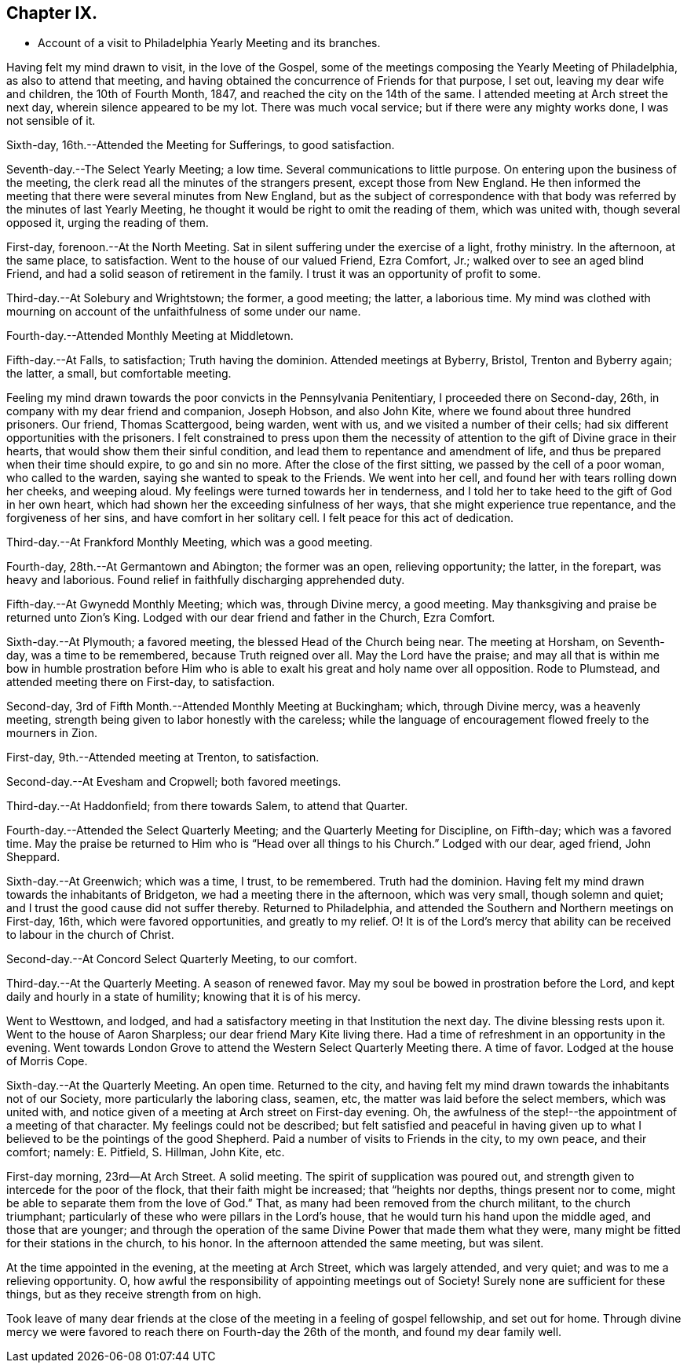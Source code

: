 == Chapter IX.

[.chapter-synopsis]
* Account of a visit to Philadelphia Yearly Meeting and its branches.

Having felt my mind drawn to visit, in the love of the Gospel,
some of the meetings composing the Yearly Meeting of Philadelphia,
as also to attend that meeting,
and having obtained the concurrence of Friends for that purpose, I set out,
leaving my dear wife and children, the 10th of Fourth Month, 1847,
and reached the city on the 14th of the same.
I attended meeting at Arch street the next day, wherein silence appeared to be my lot.
There was much vocal service; but if there were any mighty works done,
I was not sensible of it.

Sixth-day, 16th.--Attended the Meeting for Sufferings, to good satisfaction.

Seventh-day.--The Select Yearly Meeting; a low time.
Several communications to little purpose.
On entering upon the business of the meeting,
the clerk read all the minutes of the strangers present, except those from New England.
He then informed the meeting that there were several minutes from New England,
but as the subject of correspondence with that body was
referred by the minutes of last Yearly Meeting,
he thought it would be right to omit the reading of them, which was united with,
though several opposed it, urging the reading of them.

First-day, forenoon.--At the North Meeting.
Sat in silent suffering under the exercise of a light, frothy ministry.
In the afternoon, at the same place, to satisfaction.
Went to the house of our valued Friend, Ezra Comfort, Jr.;
walked over to see an aged blind Friend,
and had a solid season of retirement in the family.
I trust it was an opportunity of profit to some.

Third-day.--At Solebury and Wrightstown; the former, a good meeting; the latter,
a laborious time.
My mind was clothed with mourning on account of the unfaithfulness of some under our name.

Fourth-day.--Attended Monthly Meeting at Middletown.

Fifth-day.--At Falls, to satisfaction; Truth having the dominion.
Attended meetings at Byberry, Bristol, Trenton and Byberry again; the latter, a small,
but comfortable meeting.

Feeling my mind drawn towards the poor convicts in the Pennsylvania Penitentiary,
I proceeded there on Second-day, 26th, in company with my dear friend and companion,
Joseph Hobson, and also John Kite, where we found about three hundred prisoners.
Our friend, Thomas Scattergood, being warden, went with us,
and we visited a number of their cells;
had six different opportunities with the prisoners.
I felt constrained to press upon them the necessity of
attention to the gift of Divine grace in their hearts,
that would show them their sinful condition,
and lead them to repentance and amendment of life,
and thus be prepared when their time should expire, to go and sin no more.
After the close of the first sitting, we passed by the cell of a poor woman,
who called to the warden, saying she wanted to speak to the Friends.
We went into her cell, and found her with tears rolling down her cheeks,
and weeping aloud.
My feelings were turned towards her in tenderness,
and I told her to take heed to the gift of God in her own heart,
which had shown her the exceeding sinfulness of her ways,
that she might experience true repentance, and the forgiveness of her sins,
and have comfort in her solitary cell.
I felt peace for this act of dedication.

Third-day.--At Frankford Monthly Meeting, which was a good meeting.

Fourth-day, 28th.--At Germantown and Abington; the former was an open,
relieving opportunity; the latter, in the forepart, was heavy and laborious.
Found relief in faithfully discharging apprehended duty.

Fifth-day.--At Gwynedd Monthly Meeting; which was, through Divine mercy, a good meeting.
May thanksgiving and praise be returned unto Zion`'s King.
Lodged with our dear friend and father in the Church, Ezra Comfort.

Sixth-day.--At Plymouth; a favored meeting, the blessed Head of the Church being near.
The meeting at Horsham, on Seventh-day, was a time to be remembered,
because Truth reigned over all.
May the Lord have the praise;
and may all that is within me bow in humble prostration before Him
who is able to exalt his great and holy name over all opposition.
Rode to Plumstead, and attended meeting there on First-day, to satisfaction.

Second-day, 3rd of Fifth Month.--Attended Monthly Meeting at Buckingham; which,
through Divine mercy, was a heavenly meeting,
strength being given to labor honestly with the careless;
while the language of encouragement flowed freely to the mourners in Zion.

First-day, 9th.--Attended meeting at Trenton, to satisfaction.

Second-day.--At Evesham and Cropwell; both favored meetings.

Third-day.--At Haddonfield; from there towards Salem, to attend that Quarter.

Fourth-day.--Attended the Select Quarterly Meeting;
and the Quarterly Meeting for Discipline, on Fifth-day; which was a favored time.
May the praise be returned to Him who is "`Head over all things to his Church.`"
Lodged with our dear, aged friend, John Sheppard.

Sixth-day.--At Greenwich; which was a time, I trust, to be remembered.
Truth had the dominion.
Having felt my mind drawn towards the inhabitants of Bridgeton,
we had a meeting there in the afternoon, which was very small, though solemn and quiet;
and I trust the good cause did not suffer thereby.
Returned to Philadelphia, and attended the Southern and Northern meetings on First-day,
16th, which were favored opportunities, and greatly to my relief.
O! It is of the Lord`'s mercy that ability can be
received to labour in the church of Christ.

Second-day.--At Concord Select Quarterly Meeting, to our comfort.

Third-day.--At the Quarterly Meeting.
A season of renewed favor.
May my soul be bowed in prostration before the Lord,
and kept daily and hourly in a state of humility; knowing that it is of his mercy.

Went to Westtown, and lodged,
and had a satisfactory meeting in that Institution the next day.
The divine blessing rests upon it.
Went to the house of Aaron Sharpless; our dear friend Mary Kite living there.
Had a time of refreshment in an opportunity in the evening.
Went towards London Grove to attend the Western Select Quarterly Meeting there.
A time of favor.
Lodged at the house of Morris Cope.

Sixth-day.--At the Quarterly Meeting.
An open time.
Returned to the city,
and having felt my mind drawn towards the inhabitants not of our Society,
more particularly the laboring class, seamen, etc,
the matter was laid before the select members, which was united with,
and notice given of a meeting at Arch street on First-day evening.
Oh, the awfulness of the step!--the appointment of a meeting of that character.
My feelings could not be described;
but felt satisfied and peaceful in having given up to what I
believed to be the pointings of the good Shepherd.
Paid a number of visits to Friends in the city, to my own peace, and their comfort;
namely: E. Pitfield, S. Hillman, John Kite, etc.

First-day morning, 23rd--At Arch Street.
A solid meeting.
The spirit of supplication was poured out,
and strength given to intercede for the poor of the flock,
that their faith might be increased; that "`heights nor depths,
things present nor to come, might be able to separate them from the love of God.`"
That, as many had been removed from the church militant, to the church triumphant;
particularly of these who were pillars in the Lord`'s house,
that he would turn his hand upon the middle aged, and those that are younger;
and through the operation of the same Divine Power that made them what they were,
many might be fitted for their stations in the church, to his honor.
In the afternoon attended the same meeting, but was silent.

At the time appointed in the evening, at the meeting at Arch Street,
which was largely attended, and very quiet; and was to me a relieving opportunity.
O, how awful the responsibility of appointing meetings out of Society!
Surely none are sufficient for these things, but as they receive strength from on high.

Took leave of many dear friends at the close of
the meeting in a feeling of gospel fellowship,
and set out for home.
Through divine mercy we were favored to reach there on Fourth-day the 26th of the month,
and found my dear family well.
